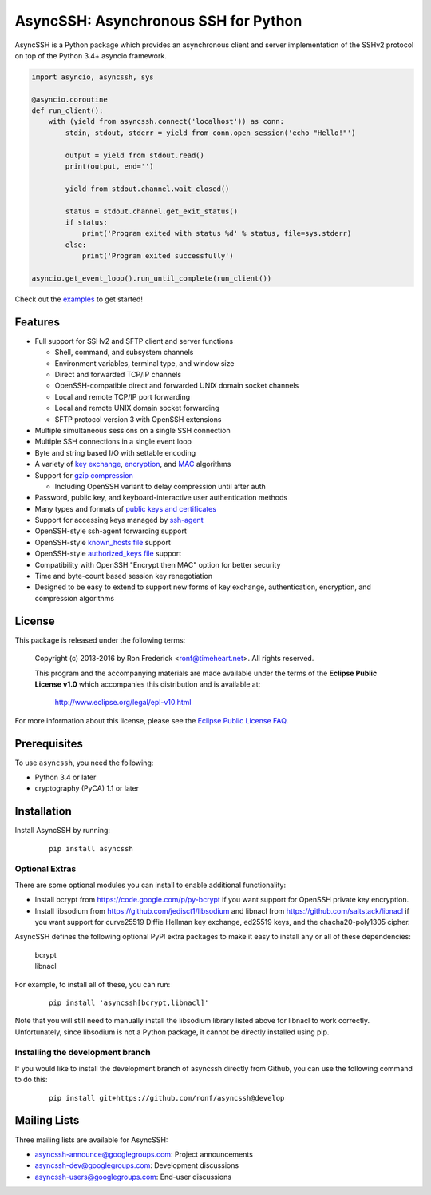 AsyncSSH: Asynchronous SSH for Python
=====================================

AsyncSSH is a Python package which provides an asynchronous client and
server implementation of the SSHv2 protocol on top of the Python 3.4+
asyncio framework.

.. code:: python

  import asyncio, asyncssh, sys

  @asyncio.coroutine
  def run_client():
      with (yield from asyncssh.connect('localhost')) as conn:
          stdin, stdout, stderr = yield from conn.open_session('echo "Hello!"')

          output = yield from stdout.read()
          print(output, end='')

          yield from stdout.channel.wait_closed()

          status = stdout.channel.get_exit_status()
          if status:
              print('Program exited with status %d' % status, file=sys.stderr)
          else:
              print('Program exited successfully')

  asyncio.get_event_loop().run_until_complete(run_client())

Check out the `examples`__ to get started!

__ http://asyncssh.readthedocs.org/en/stable/#client-examples

Features
--------

* Full support for SSHv2 and SFTP client and server functions

  * Shell, command, and subsystem channels
  * Environment variables, terminal type, and window size
  * Direct and forwarded TCP/IP channels
  * OpenSSH-compatible direct and forwarded UNIX domain socket channels
  * Local and remote TCP/IP port forwarding
  * Local and remote UNIX domain socket forwarding
  * SFTP protocol version 3 with OpenSSH extensions

* Multiple simultaneous sessions on a single SSH connection
* Multiple SSH connections in a single event loop
* Byte and string based I/O with settable encoding
* A variety of `key exchange`__, `encryption`__, and `MAC`__ algorithms
* Support for `gzip compression`__

  * Including OpenSSH variant to delay compression until after auth

* Password, public key, and keyboard-interactive user authentication methods
* Many types and formats of `public keys and certificates`__
* Support for accessing keys managed by `ssh-agent`__
* OpenSSH-style ssh-agent forwarding support
* OpenSSH-style `known_hosts file`__ support
* OpenSSH-style `authorized_keys file`__ support
* Compatibility with OpenSSH "Encrypt then MAC" option for better security
* Time and byte-count based session key renegotiation
* Designed to be easy to extend to support new forms of key exchange,
  authentication, encryption, and compression algorithms

__ http://asyncssh.readthedocs.org/en/stable/api.html#key-exchange-algorithms
__ http://asyncssh.readthedocs.org/en/stable/api.html#encryption-algorithms
__ http://asyncssh.readthedocs.org/en/stable/api.html#mac-algorithms
__ http://asyncssh.readthedocs.org/en/stable/api.html#compression-algorithms
__ http://asyncssh.readthedocs.org/en/stable/api.html#public-key-support
__ http://asyncssh.readthedocs.org/en/stable/api.html#ssh-agent-support
__ http://asyncssh.readthedocs.org/en/stable/api.html#known-hosts
__ http://asyncssh.readthedocs.org/en/stable/api.html#authorized-keys

License
-------

This package is released under the following terms:

  Copyright (c) 2013-2016 by Ron Frederick <ronf@timeheart.net>.
  All rights reserved.

  This program and the accompanying materials are made available under
  the terms of the **Eclipse Public License v1.0** which accompanies
  this distribution and is available at:

    http://www.eclipse.org/legal/epl-v10.html

For more information about this license, please see the `Eclipse
Public License FAQ <https://eclipse.org/legal/eplfaq.php>`_.

Prerequisites
-------------

To use ``asyncssh``, you need the following:

* Python 3.4 or later
* cryptography (PyCA) 1.1 or later

Installation
------------

Install AsyncSSH by running:

  ::

    pip install asyncssh

Optional Extras
^^^^^^^^^^^^^^^

There are some optional modules you can install to enable additional
functionality:

* Install bcrypt from https://code.google.com/p/py-bcrypt
  if you want support for OpenSSH private key encryption.

* Install libsodium from https://github.com/jedisct1/libsodium
  and libnacl from https://github.com/saltstack/libnacl if you want
  support for curve25519 Diffie Hellman key exchange, ed25519 keys,
  and the chacha20-poly1305 cipher.

AsyncSSH defines the following optional PyPI extra packages to make it
easy to install any or all of these dependencies:

  | bcrypt
  | libnacl

For example, to install all of these, you can run:

  ::

    pip install 'asyncssh[bcrypt,libnacl]'

Note that you will still need to manually install the libsodium library
listed above for libnacl to work correctly. Unfortunately, since
libsodium is not a Python package, it cannot be directly installed using
pip.

Installing the development branch
^^^^^^^^^^^^^^^^^^^^^^^^^^^^^^^^^

If you would like to install the development branch of asyncssh directly
from Github, you can use the following command to do this:

  ::

      pip install git+https://github.com/ronf/asyncssh@develop

Mailing Lists
-------------

Three mailing lists are available for AsyncSSH:

* `asyncssh-announce@googlegroups.com`__: Project announcements
* `asyncssh-dev@googlegroups.com`__: Development discussions
* `asyncssh-users@googlegroups.com`__: End-user discussions

__ http://groups.google.com/d/forum/asyncssh-announce
__ http://groups.google.com/d/forum/asyncssh-dev
__ http://groups.google.com/d/forum/asyncssh-users
